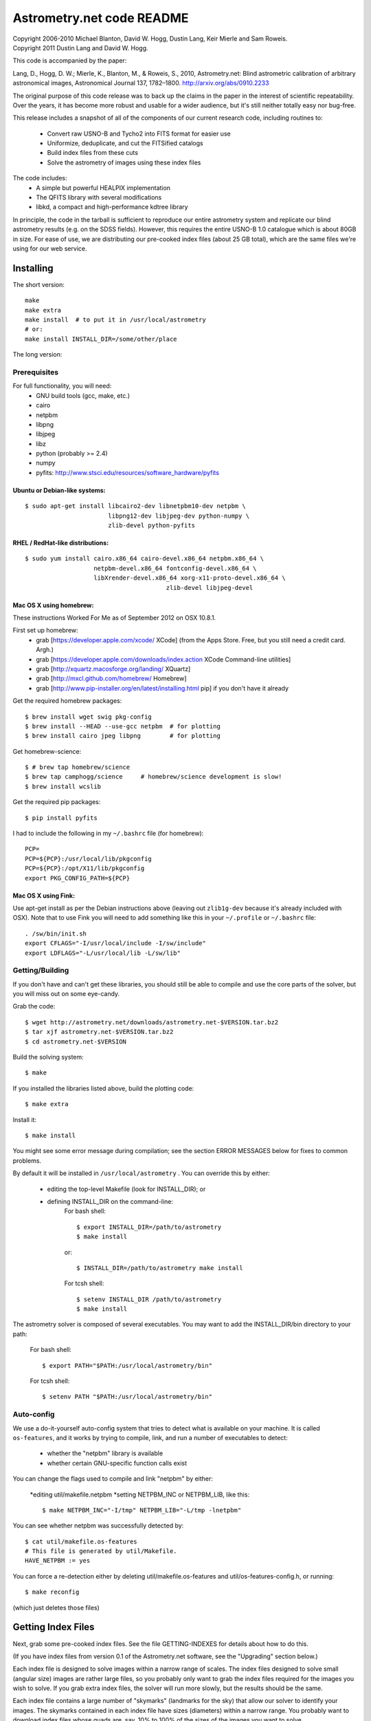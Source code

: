 **************************
Astrometry.net code README
**************************


| Copyright 2006-2010 Michael Blanton, David W. Hogg, Dustin Lang, Keir Mierle and Sam Roweis.  
| Copyright 2011 Dustin Lang and David W. Hogg.

This code is accompanied by the paper:

Lang, D., Hogg, D. W.; Mierle, K., Blanton, M., & Roweis, S., 2010,
Astrometry.net: Blind astrometric calibration of arbitrary
astronomical images, Astronomical Journal 137, 1782–1800.
http://arxiv.org/abs/0910.2233

The original purpose of this code release was to back up the claims in
the paper in the interest of scientific repeatability.  Over the
years, it has become more robust and usable for a wider audience, but
it's still neither totally easy nor bug-free.

This release includes a snapshot of all of the components of our
current research code, including routines to:
  * Convert raw USNO-B and Tycho2 into FITS format for easier use
  * Uniformize, deduplicate, and cut the FITSified catalogs
  * Build index files from these cuts
  * Solve the astrometry of images using these index files

The code includes:
  * A simple but powerful HEALPIX implementation
  * The QFITS library with several modifications
  * libkd, a compact and high-performance kdtree library

In principle, the code in the tarball is sufficient to reproduce our
entire astrometry system and replicate our blind astrometry results
(e.g. on the SDSS fields).  However, this requires the entire USNO-B
1.0 catalogue which is about 80GB in size.  For ease of use, we are
distributing our pre-cooked index files (about 25 GB total), which are
the same files we're using for our web service.

Installing
==========

The short version::

   make
   make extra
   make install  # to put it in /usr/local/astrometry
   # or:
   make install INSTALL_DIR=/some/other/place


The long version:

Prerequisites
-------------

For full functionality, you will need:
  * GNU build tools (gcc, make, etc.)
  * cairo
  * netpbm
  * libpng
  * libjpeg
  * libz
  * python (probably >= 2.4)
  * numpy
  * pyfits: http://www.stsci.edu/resources/software_hardware/pyfits
 

Ubuntu or Debian-like systems:
^^^^^^^^^^^^^^^^^^^^^^^^^^^^^^

::

    $ sudo apt-get install libcairo2-dev libnetpbm10-dev netpbm \
                           libpng12-dev libjpeg-dev python-numpy \
                           zlib-devel python-pyfits

RHEL / RedHat-like distributions:
^^^^^^^^^^^^^^^^^^^^^^^^^^^^^^^^^

::

    $ sudo yum install cairo.x86_64 cairo-devel.x86_64 netpbm.x86_64 \
                       netpbm-devel.x86_64 fontconfig-devel.x86_64 \
                       libXrender-devel.x86_64 xorg-x11-proto-devel.x86_64 \
					   zlib-devel libjpeg-devel

Mac OS X using homebrew:
^^^^^^^^^^^^^^^^^^^^^^^^

These instructions Worked For Me as of September 2012 on OSX 10.8.1.

First set up homebrew:
  * grab [https://developer.apple.com/xcode/ XCode] (from the Apps Store.  Free, but you still need a credit card.  Argh.)
  * grab [https://developer.apple.com/downloads/index.action XCode Command-line utilities]
  * grab [http://xquartz.macosforge.org/landing/ XQuartz]
  * grab [http://mxcl.github.com/homebrew/ Homebrew]
  * grab [http://www.pip-installer.org/en/latest/installing.html pip] if you don't have it already

Get the required homebrew packages::

    $ brew install wget swig pkg-config
    $ brew install --HEAD --use-gcc netpbm  # for plotting
    $ brew install cairo jpeg libpng        # for plotting

Get homebrew-science::

    $ # brew tap homebrew/science
    $ brew tap camphogg/science     # homebrew/science development is slow!
    $ brew install wcslib

Get the required pip packages::

    $ pip install pyfits

I had to include the following in my ``~/.bashrc`` file (for homebrew)::

    PCP=
    PCP=${PCP}:/usr/local/lib/pkgconfig
    PCP=${PCP}:/opt/X11/lib/pkgconfig
    export PKG_CONFIG_PATH=${PCP}


Mac OS X using Fink:
^^^^^^^^^^^^^^^^^^^^

Use apt-get install as per the Debian instructions above (leaving out
``zlib1g-dev`` because it's already included with OSX).  Note that to
use Fink you will need to add something like this in your
``~/.profile`` or ``~/.bashrc`` file::

    . /sw/bin/init.sh
    export CFLAGS="-I/usr/local/include -I/sw/include"
    export LDFLAGS="-L/usr/local/lib -L/sw/lib"

Getting/Building
----------------


If you don't have and can't get these libraries, you should still be
able to compile and use the core parts of the solver, but you will
miss out on some eye-candy.

Grab the code::

    $ wget http://astrometry.net/downloads/astrometry.net-$VERSION.tar.bz2
    $ tar xjf astrometry.net-$VERSION.tar.bz2
    $ cd astrometry.net-$VERSION

Build the solving system::

  $ make

If you installed the libraries listed above, build the plotting code::

  $ make extra

Install it::

  $ make install

You might see some error message during compilation; see the section
ERROR MESSAGES below for fixes to common problems.

By default it will be installed in  ``/usr/local/astrometry`` .
You can override this by either:
 * editing the top-level Makefile (look for INSTALL_DIR); or
 * defining INSTALL_DIR on the command-line:
        For bash shell::

          $ export INSTALL_DIR=/path/to/astrometry
          $ make install

        or::

          $ INSTALL_DIR=/path/to/astrometry make install

        For tcsh shell::

          $ setenv INSTALL_DIR /path/to/astrometry
          $ make install

The astrometry solver is composed of several executables.  You may
want to add the INSTALL_DIR/bin directory to your path:

   For bash shell::

     $ export PATH="$PATH:/usr/local/astrometry/bin"

   For tcsh shell::

     $ setenv PATH "$PATH:/usr/local/astrometry/bin"


Auto-config
-----------

We use a do-it-yourself auto-config system that tries to detect what
is available on your machine.  It is called ``os-features``, and it
works by trying to compile, link, and run a number of executables to
detect:

 * whether the "netpbm" library is available
 * whether certain GNU-specific function calls exist

You can change the flags used to compile and link "netpbm" by either:

 *editing util/makefile.netpbm
 *setting NETPBM_INC or NETPBM_LIB, like this::

    $ make NETPBM_INC="-I/tmp" NETPBM_LIB="-L/tmp -lnetpbm"

You can see whether netpbm was successfully detected by::

    $ cat util/makefile.os-features 
    # This file is generated by util/Makefile.
    HAVE_NETPBM := yes

You can force a re-detection either by deleting util/makefile.os-features
and util/os-features-config.h, or running::

  $ make reconfig

(which just deletes those files)




Getting Index Files
===================

Next, grab some pre-cooked index files.  See the file GETTING-INDEXES
for details about how to do this.

(If you have index files from version 0.1 of the Astrometry.net
software, see the "Upgrading" section below.)

Each index file is designed to solve images within a narrow range of
scales.  The index files designed to solve small (angular size) images
are rather large files, so you probably only want to grab the index
files required for the images you wish to solve.  If you grab extra
index files, the solver will run more slowly, but the results should
be the same.

Each index file contains a large number of "skymarks" (landmarks for
the sky) that allow our solver to identify your images.  The skymarks
contained in each index file have sizes (diameters) within a narrow
range.  You probably want to download index files whose quads are,
say, 10% to 100% of the sizes of the images you want to solve.

For example, let's say you have some 1-degree square images.  You
should grab index files that contain skymarks of size 0.1 to 1 degree,
or 6 to 60 arcminutes.  Referring to the table below, you should grab
index files 203 through 209.  You might find that the same number of
fields solve, and faster, using just one or two of the index files in
the middle of that range - in our example you might try 205, 206 and
207.

For reference, we used index files 202 alone for our SDSS tests (13x9
arcmin fields).

The 204- and smaller index files are split into 12 "healpix" tiles;
each one covers 1/12th of the sky.  See the map here; you might not
need all of them.
  http://trac.astrometry.net/browser/trunk/src/astrometry/util/hp.png

+----------------------+------------------------------+-------------+
| Index Filename       |   Range of skymark diameters |   File Size |
|                      |         (arcminutes)         |     (MB)    |
+======================+==============================+=============+
| index-210+.tar.bz2   |        60  - 2000            |        29   |
+----------------------+------------------------------+-------------+
| index-209.tar.bz2    |        42  -   60            |        30   |
+----------------------+------------------------------+-------------+
| index-208.tar.bz2    |        30  -   42            |        61   |
+----------------------+------------------------------+-------------+
| index-207.tar.bz2    |        22  -   30            |       125   |
+----------------------+------------------------------+-------------+
| index-206.tar.bz2    |        16  -   22            |       255   |
+----------------------+------------------------------+-------------+
| index-205.tar.bz2    |        11  -   16            |       526   |
+----------------------+------------------------------+-------------+
| index-204.tar.bz2    |         8  -   11            |     1,023   |
+----------------------+------------------------------+-------------+
| index-203.tar.bz2    |         5.6  -  8.0          |     2,089   |
+----------------------+------------------------------+-------------+
| index-202.tar.bz2    |         4.0  -  5.6          |     4,260   |
+----------------------+------------------------------+-------------+
| index-201.tar.bz2    |         2.8  -  4.0          |     5,878   |
+----------------------+------------------------------+-------------+
| index-200.tar.bz2    |         2.0  -  2.8          |    10,058   |
+----------------------+------------------------------+-------------+

Download the index files you need and put them in the top-level
(astrometry-$VERSION) source directory.

Install them::

   $ make install-indexes

(Or you can extract them into the ``INSTALL_DIR/data`` directory by hand.)


Next, you can (optionally) configure the solver by editing the file::

   INSTALL_DIR/etc/backend.cfg



Upgrading Index files (only necessary if you have OLD OLD index files!)
----------------------

The format of the index files changed after the 0.11 release.  There
is a program for updating them, and there is also a Makefile target::

  $ make upgrade-indexes

If you want to do it by hand, use the program ``fix-bb``.  Run it on
each of the ckdt.fits and skdt.fits files in your ``INSTALL_DIR/data``
directory.


Big-Endian Machines
-------------------

Most CPUs these days are little-endian.  If you have an Intel or AMD
chip, you can skip this section.  The most common big-endian CPU in
recent times is the PowerPC used in Macs.  If you have one of these,
read on.

The index files we are distributing are for little-endian machines.
For big-endian machines, you must do the following::

    cd /usr/local/astrometry/data
    for f in index-*.fits; do
      fits-flip-endian -i $f -o flip-$f -e 1 -s 4 -e 3 -s 4 -e 4 -s 2 -e 5 -s 8 -e 6 -s 2 -e 8 -s 4 -e 9 -s 4 -e 10 -s 8 -e 11 -s 4
      for e in 0 2 7; do
        modhead flip-$f"[$e]" ENDIAN 01:02:03:04
      done
    done

assuming ``fits-flip-endian`` and ``modhead`` are in your path.  The files
``flip-index-*.fits`` will contain the flipped index files.

If that worked, you can swap the flipped ones into place (while
saving the originals) with::

    cd /usr/local/astrometry/data
    mkdir -p orig
    for f in index-*.fits; do
      echo "backing up $f"
      mv -n $f orig/$f
      echo "moving $f into place"
      mv -n flip-$f $f
    done

Solving
=======

Finally, solve some fields.

(If you didn't build the plotting commands, add "--no-plots" to the
command lines below.)

If you have any of index files 213 to 218::

   $ solve-field --scale-low 10 demo/apod4.jpg

If you have index 219::

   $ solve-field --scale-low 30 demo/apod5.jpg

If you have any of index files 210 to 214::

   $ solve-field --scale-low 1 demo/apod3.jpg

If you have any of index files 206 to 211::

   $ solve-field --scale-low 1 demo/apod2.jpg

If you have any of index files 203 to 205::

   $ solve-field apod1.jpg

If you have any of index files 200 to 203::

   $ solve-field demo/sdss.jpg


Copyrights and credits for the demo images are listed in the file
``demo/CREDITS`` .

Note that you can also give solve-field a URL rather than a file as input::

   $ solve-field --out apod1b http://antwrp.gsfc.nasa.gov/apod/image/0302/ngc2264_croman_c3.jpg 


If you don't have the netpbm tools (eg jpegtopnm), do this instead:

If you have any of index files 213 to 218::

   $ solve-field --scale-low 10 demo/apod4.xyls

If you have index 219::

   $ solve-field --scale-low 30 demo/apod5.xyls

If you have any of index files 210 to 214::

   $ solve-field --scale-low 1 demo/apod3.xyls

If you have any of index files 206 to 211::

   $ solve-field --scale-low 1 demo/apod2.xyls

If you have any of index files 203 to 205::

   $ solve-field demo/apod1.xyls

If you have any of index files 200 to 203::

   $ solve-field demo/sdss.xyls


Output files
------------

+--------------------+-------------------------------------------------------------+
|   <base>-ngc.png   |  an annotation of the image.                                |
+--------------------+-------------------------------------------------------------+
|   <base>.wcs       |  a FITS WCS header for the solution.                        |
+--------------------+-------------------------------------------------------------+
|   <base>.new       |  a new FITS file containing the WCS header.                 |
+--------------------+-------------------------------------------------------------+
|   <base>-objs.png  |  a plot of the sources (stars) we extracted from            |
|                    |  the image.                                                 |
+--------------------+-------------------------------------------------------------+
|   <base>-indx.png  |  sources (red), plus stars from the index (green),          |
|                    |  plus the skymark ("quad") used to solve the                |
|                    |  image.                                                     |
+--------------------+-------------------------------------------------------------+
|   <base>-indx.xyls |  a FITS BINTABLE with the pixel locations of                |
|                    |  stars from the index.                                      |
+--------------------+-------------------------------------------------------------+
|   <base>.rdls      |  a FITS BINTABLE with the RA,Dec of sources we              |
|                    |  extracted from the image.                                  |
+--------------------+-------------------------------------------------------------+
|   <base>.axy       |  a FITS BINTABLE of the sources we extracted, plus          |
|                    |  headers that describe the job (how the image is            |
|                    |  going to be solved).                                       |
+--------------------+-------------------------------------------------------------+
|   <base>.solved    |  exists and contains (binary) 1 if the field solved.        |
+--------------------+-------------------------------------------------------------+
|   <base>.match     |  a FITS BINTABLE describing the quad match that             |
|                    |  solved the image.                                          |
+--------------------+-------------------------------------------------------------+
|   <base>.kmz       |  (optional) KMZ file for Google Sky-in-Earth.  You need     |
|                    |  to have "wcs2kml" in your PATH.  See                       |
|                    |   http://code.google.com/p/wcs2kml/downloads/list           |
|                    |   http://code.google.com/p/google-gflags/downloads/list     |
+--------------------+-------------------------------------------------------------+


Tricks and Tips
===============

*** To lower the CPU time limit before giving up::

    $  solve-field --cpulimit 30 ...

will make it give up after 30 seconds.

(Note, however, that the "backend" configuration file (backend.cfg)
puts a limit on the CPU time that is spent on an image; solve-field
can reduce this but not increase it.)


*** Scale of the image: if you provide bounds (lower and upper limits)
on the size of the image you are trying to solve, solving can be much
faster.  In the last examples above, for example, we specified that
the field is at least 30 degrees wide: this means that we don't need
to search for matches in the index files that contain only tiny
skymarks.

Eg, to specify that the image is between 1 and 2 degrees wide::

   $ solve-field --scale-units degwidth --scale-low 1 --scale-high 2 ...

If you know the pixel scale instead::

   $ solve-field --scale-units arcsecperpix \
       --scale-low 0.386 --scale-high 0.406 ...

When you tell solve-field the scale of your image, it uses this to
decide which index files to try to use to solve your image; each index
file contains quads whose scale is within a certain range, so if these
quads are too big or too small to be in your image, there is no need
to look in that index file.  It is also used while matching quads: a
small quad in your image is not allowed to match a large quad in the
index file if such a match would cause the image scale to be outside
the bounds you specified.  However, all these checks are done before
computing a best-fit WCS solution and polynomial distortion terms, so
it is possible (though rare) for the final solution to fall outside
the limits you specified.  This should only happen when the solution
is correct, but you gave incorrect inputs, so you shouldn't be
complaining! :)


*** Guess the scale: solve-field can try to guess your image's scale
from a number of different FITS header values.  When it's right, this
often speeds up solving a lot, and when it's wrong it doesn't cost
much.  Enable this with::

   $ solve-field --guess-scale ...

*** If you've got big images: you might want to downsample them before
doing source extraction::
 
    $ solve-field --downsample 2 ...
    $ solve-field --downsample 4 ...

*** Depth.  The solver works by looking at sources in your image,
starting with the brightest.  It searches for all "skymarks" that can
be built from the N brightest stars before considering star N+1.  When
using several index files, it can be much faster to search for many
skymarks in one index file before switching to the next one.  This
flag lets you control when the solver switches between index files.
It also lets you control how much effort the solver puts in before
giving up - by default it looks at all the sources in your image, and
usually times out before this finishes.

Eg, to first look at sources 1-20 in all index files, then sources
21-30 in all index files, then 31-40::

    $ solve-field --depth 20,30,40 ...

or::

    $ solve-field --depth 1-20 --depth 21-30 --depth 31-40 ...

Sources are numbered starting at one, and ranges are inclusive.  If
you don't give a lower limit, it will take 1 + the previous upper
limit.  To look at a single source, do::

    $ solve-field --depth 42-42 ...


*** Our source extractor sometimes estimates the background badly, so
by default we sort the stars by brightness using a compromise between
the raw and background-subtracted flux estimates.  For images without
much nebulosity, you might find that using the background-subtracted
fluxes yields faster results.  Enable this by::

    $ solve-field --resort ...


*** If you've got big images: you might want to downsample them before
doing source extraction::

   $ solve-field --downsample 2 ...

or::

 $ solve-field --downsample 4 ...


*** When solve-field processes FITS files, it runs them through a
"sanitizer" which tries to clean up non-standards-compliant images.
If your FITS files are compliant, this is a waste of time, and you can
avoid doing it.

::

   $ solve-field --no-fits2fits ...


*** When solve-field processes FITS images, it looks for an existing
WCS header.  If one is found, it tries to verify that header before
trying to solve the image blindly.  You can prevent this with::

   $ solve-field --no-verify ...

Note that currently solve-field only understands a small subset of
valid WCS headers: essentially just the TAN projection with a CD
matrix (not CROT).


*** If you don't want the plots to be produced::

   $ solve-field --no-plots ...


*** "I know where my image is to within 1 arcminute, how can I tell
solve-field to only look there?"

::

   $ solve-field --ra, --dec, --radius

Tells it to look within "radius" degrees of the given RA,Dec position.

*** To convert a list of pixel coordinates to RA,Dec coordinates::

   $ wcs-xy2rd -w wcs-file -i xy-list -o radec-list

Where xy-list is a FITS BINTABLE of the pixel locations of sources;
recall that FITS specifies that the center of the first pixel is pixel
coordinate (1,1).


*** To convert from RA,Dec to pixels::

   $ wcs-rd2xy -w wcs-file -i radec-list -o xy-list


*** To make cool overlay plots: see plotxy, plot-constellations.


*** To change the output filenames when processing multiple input
files: each of the output filename options listed below can include
"%s", which will be replaced by the base output filename.  (Eg, the
default for --wcs is "%s.wcs").  If you really want a "%" character in
your output filename, you have to put "%%".

Outputs include: 

* --new-fits
* --kmz
* --solved
* --cancel
* --match
* --rdls
* --corr
* --wcs
* --keep-xylist
*  --pnm

also included:

* --solved-in
* --verify


*** Reusing files between runs:

The first time you run solve-field, save the source extraction
results::

   $ solve-field --keep-xylist %s.xy input.fits ...

On subsequent runs, instead of using the original input file, use the
saved xylist instead.  Also add --continue to overwrite any output
file that already exists.

::

   $ solve-field input.xy --no-fits2fits --continue ...

To skip previously solved inputs (note that this assumes single-HDU
inputs)::

   $ solve-field --skip-solved ...


Optimizing the code
-------------------

Here are some things you can do to make the code run faster:

  * we try to guess "-mtune" settings that will work for you; if we're
    wrong, you can set the environment variable ARCH_FLAGS before
    compiling:

      $ ARCH_FLAGS="-mtune=nocona" make

    You can find details in the gcc manual:
      http://gcc.gnu.org/onlinedocs/

    You probably want to look in the section:
      "GCC Command Options"
         -> "Hardware Models and Configurations"
             -> "Intel 386 and AMD x86-64 Options"

    http://gcc.gnu.org/onlinedocs/gcc-4.3.0/gcc/i386-and-x86_002d64-Options.html#i386-and-x86_002d64-Options


What are all these programs?
----------------------------

When you "make install", you'll get a bunch of programs in
/usr/local/astrometry/bin.  Here's a brief synopsis of what each one
does.  For more details, run the program without arguments (most of
them give at least a brief summary of what they do).

Image-solving programs:
^^^^^^^^^^^^^^^^^^^^^^^

  * solve-field: main high-level command-line user interface.
  * backend: higher-level solver that reads "augmented xylists";
called by solve-field.
  * augment-xylist: creates "augmented xylists" from images, which
include star positions and hints and instructions for solving.
  * blind: low-level command-line solver.
  * image2xy: source extractor.

Plotting programs:
^^^^^^^^^^^^^^^^^^

  * plotxy: plots circles, crosses, etc over images.
  * plotquad: draws polygons over images.
  * plot-constellations: annotates images with constellations, bright
stars, Messier/NGC objects, Henry Draper catalog stars, etc.
  * plotcat: produces density plots given lists of stars.

WCS utilities:
^^^^^^^^^^^^^^

  * new-wcs: merge a WCS solution with existing FITS header cards; can
be used to create a new image file containing the WCS headers.
  * fits-guess-scale: try to guess the scale of an image based on FITS
headers.
  * wcsinfo: print simple properties of WCS headers (scale, rotation, etc)
  * wcs-xy2rd, wcs-rd2xy: convert between lists of pixel (x,y) and
(RA,Dec) positions.
  * wcs-resample: projects one FITS image onto another image.  
  * wcs-grab/get-wcs: try to interpret an existing WCS header.

Miscellany:
^^^^^^^^^^^

  * an-fitstopnm: converts FITS images into ugly PNM images.
  * get-healpix: which healpix covers a given RA,Dec?
  * hpowned: which small healpixels are inside a big healpixel?
  * control-program: sample code for how you might use the
Astrometry.net code in your own software.
  * xylist2fits: converts a text list of x,y positions to a FITS
binary table.
  * rdlsinfo: print stats about a list of RA,Dec positions (rdlist).
  * xylsinfo: print stats about a list of x,y positions (xylist).

FITS utilities
^^^^^^^^^^^^^^

  * tablist: list values in a FITS binary table.
  * modhead: print or modify FITS header cards.
  * fitscopy: general FITS image / table copier.
  * tabmerge: combines rows in two FITS tables.
  * fitstomatlab: prints out FITS binary tables in a silly format.
  * liststruc: shows the structure of a FITS file.
  * listhead: prints FITS header cards.
  * imcopy: copies FITS images.
  * imarith: does (very) simple arithmetic on FITS images.
  * imstat: computes statistics on FITS images.
  * fitsgetext: pull out individual header or data blocks from
multi-HDU FITS files.
  * subtable: pull out a set of columns from a many-column FITS binary
table.
  * tabsort: sort a FITS binary table based on values in one column.
  * column-merge: create a FITS binary table that includes columns
from two input tables.
  * add-healpix-column: given a FITS binary table containing RA and
DEC columns, compute the HEALPIX and add it as a column.
  * resort-xylist: used by solve-field to sort a list of stars using a
compromise between background-subtracted and non-background-subtracted
flux (because our source extractor sometimes messes up the background
subtraction).
  * fits-flip-endian: does endian-swapping of FITS binary tables.
  * fits-dedup: removes duplicate header cards.

Index-building programs
^^^^^^^^^^^^^^^^^^^^^^^

  * build-index: given a FITS binary table with RA,Dec, build an index
    file.  This is the "easy", recent way.  The old way uses the rest
    of these programs:
    * usnobtofits, tycho2tofits, nomadtofits, 2masstofits: convert
catalogs into FITS binary tables.
    * build-an-catalog: convert input catalogs into a standard FITS
binary table format.
    * cut-an: grab a bright, uniform subset of stars from a catalog.
    * startree: build a star kdtree from a catalog.
    * hpquads: find a bright, uniform set of N-star features.
    * codetree: build a kdtree from N-star shape descriptors.
    * unpermute-quads, unpermute-stars: reorder index files for
efficiency.

  * hpsplit: splits a list of FITS tables into healpix tiles


Source lists ("xylists")
------------------------

The solve-field program accepts either images or "xylists" (xyls),
which are just FITS BINTABLE files which contain two columns (float or
double (E or D) format) which list the pixel coordinates of sources
(stars, etc) in the image.

To specify the column names (eg, "XIMAGE" and "YIMAGE")::

  $ solve-field --x-column XIMAGE --y-column YIMAGE ...

Our solver assumes that the sources are listed in order of brightness,
with the brightest sources first.  If your files aren't sorted, you
can specify a column by which the file should be sorted.

::

  $ solve-field --sort-column FLUX ...

By default it sorts with the largest value first (so it works
correctly if the column contains FLUX values), but you can reverse
that by::

  $ solve-field --sort-ascending --sort-column MAG ...

When using xylists, you should also specify the original width and
height of the image, in pixels::

  $ solve-field --width 2000 --height 1500 ...

Alternatively, if the FITS header contains "IMAGEW" and "IMAGEH" keys,
these will be used.

The solver can deal with multi-extension xylists; indeed, this is a
convenient way to solve a large number of fields at once.  You can
tell it which extensions it should solve by::

  $ solve-field --fields 1-100,120,130-200

(Ranges of fields are inclusive, and the first FITS extension is 1, as
per the FITS standard.)

Unfortunately, the plotting code isn't smart about handling multiple
fields, so if you're using multi-extension xylists you probably want
to turn off plotting::

  $ solve-field --no-plots ...


Backend config
--------------

Because we also operate a web service using most of the same software,
the local version of the solver is a bit more complicated than it
really needs to be.  The "solve-field" program takes your input files,
does source extraction on them to produce an "xylist" -- a FITS
BINTABLE of source positions -- then takes the information you
supplied about your fields on the command-line and adds FITS headers
encoding this information.  We call this file an "augmented xylist";
we use the filename suffix ".axy".  "solve-field" then calls the
"backend" program, passing it your axy file.  "backend" reads a config
file (by default /usr/local/astrometry/etc/backend.cfg) that describes
things like where to find index files, whether to load all the index
files at once or run them one at a time, how long to spend on each
field, and so on.  If you want to force only a certain set of index
files to load, you can copy the backend.cfg file to a local version
and change the list of index files that are loaded, and then tell
solve-field to use this config file::

   $ solve-field --backend-config mybackend.cfg ...


SExtractor
----------
http://www.astromatic.net/software/sextractor

The "Source Extractor" aka "SExtractor" program by Emmanuel Bertin can
be used to do source extraction if you don't want to use our own
bundled "image2xy" program.

NOTE: users have reported that SExtractor 2.4.4 (available in some
Ubuntu distributions) DOES NOT WORK -- it prints out correct source
positions as it runs, but the "xyls" output file it produces contains
all (0,0).  We haven't looked into why this is or how to work around
it.  Later versions of SExtractor such as 2.8.6 work fine.

You can tell solve-field to use SExtractor like this::

  $ solve-field --use-sextractor ...

By default we use almost all SExtractor's default settings.  The
exceptions are:

  1) We write a PARAMETERS_NAME file containing:
         X_IMAGE
         Y_IMAGE
         MAG_AUTO

  2) We write a FILTER_NAME file containing a Gaussian PSF with FWHM
     of 2 pixels.  (See blind/augment-xylist.c "filterstr" for the
     exact string.)

  3) We set CATALOG_TYPE FITS_1.0

  4) We set CATALOG_NAME to a temp filename.


If you want to override any of the settings we use, you can use::

  $ solve-field --use-sextractor --sextractor-config <sex.conf>

In order to reproduce the default behavior, you must::

  1) Create a parameters file like the one we make, and set
     PARAMETERS_NAME to its filename

  2) Set::

  $ solve-field --x-column X_IMAGE --y-column Y_IMAGE \
       --sort-column MAG_AUTO --sort-ascending

  3) Create a filter file like the one we make, and set FILTER_NAME to
     its filename


Note that you can tell solve-field where to find SExtractor with::

  $ solve-field --use-sextractor --sextractor-path <path-to-sex-executable>



Workarounds
-----------
*** No python

There are two places we use python: handling images, and filtering FITS files.

You can avoid the image-handling code by doing source extraction
yourself; see the "No netpbm" section below.

You can avoid filtering FITS files by using the "--no-fits2fits"
option to solve-field.

*** No netpbm

We use the netpbm tools (jpegtopnm, pnmtofits, etc) to convert from
all sorts of image formats to PNM and FITS.

If you don't have these programs installed, you must do source
extraction yourself and use "xylists" rather than images as the input
to solve-field.  See SEXTRACTOR and XYLIST sections above.

ERROR MESSAGES during compiling
-------------------------------

1.    /bin/sh: line 1: /dev/null: No such file or directory

We've seen this happen on Macs a couple of times.  Reboot and it goes
away...

2.    makefile.deps:40: deps: No such file or directory

Not a problem.  We use automatic dependency tracking: "make" keeps
track of which source files depend on which other source files.  These
dependencies get stored in a file named "deps"; when it doesn't exist,
"make" tries to rebuild it, but not before printing this message.

3.    os-features-test.c: In function 'main':
      os-features-test.c:23: warning: implicit declaration of function 'canonicalize_file_name'
      os-features-test.c:23: warning: initialization makes pointer from integer without a cast
      /usr/bin/ld: Undefined symbols:
      _canonicalize_file_name
      collect2: ld returned 1 exit status

Not a problem.  We provide replacements for a couple of OS-specific
functions, but we need to decide whether to use them or not.  We do
that by trying to build a test program and checking whether it works.
This failure tells us your OS doesn't provide the
canonicalize_file_name() function, so we plug in a replacement.

4.    configure: WARNING: cfitsio: == No acceptable f77 found in $PATH
      configure: WARNING: cfitsio: == Cfitsio will be built without Fortran wrapper support
      drvrfile.c: In function 'file_truncate':
      drvrfile.c:360: warning: implicit declaration of function 'ftruncate'
      drvrnet.c: In function 'http_open':
      drvrnet.c:300: warning: implicit declaration of function 'alarm'
      drvrnet.c: In function 'http_open_network':
      drvrnet.c:810: warning: implicit declaration of function 'close'
      drvrsmem.c: In function 'shared_cleanup':
      drvrsmem.c:154: warning: implicit declaration of function 'close'
      group.c: In function 'fits_get_cwd':
      group.c:5439: warning: implicit declaration of function 'getcwd'
      ar: creating archive libcfitsio.a

Not a problem; these errors come from cfitsio and we just haven't
fixed them.


License
=======

The Astrometry.net code suite is free software licensed under the GNU
GPL, version 2.  See the file LICENSE for the full terms of the GNU
GPL.

The index files come with their own license conditions.  See the file
GETTING-INDEXES for details.

Contact
=======

You can post questions (or maybe even find the answer to your
questions) at http://forum.astrometry.net .  However, please also send
an email to "code2 at astrometry dot net" pointing out your post to
the forum -- we never remember to check the forum!  We would also be
happy to hear via email any bug reports, comments, critiques, feature
requests, and in general any reports on your experiences, good or bad.


